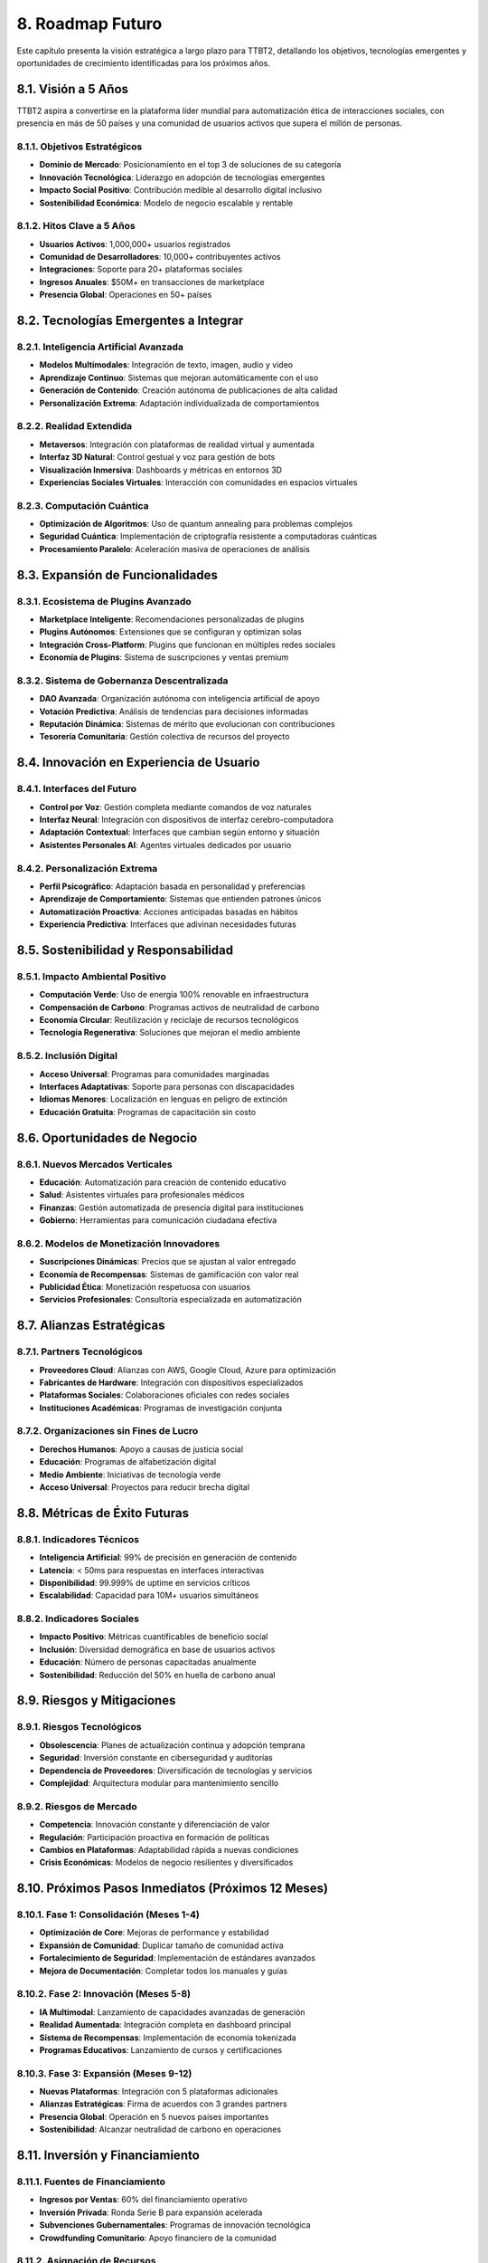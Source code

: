 .. _roadmap_futuro:

8. Roadmap Futuro
*****************

Este capítulo presenta la visión estratégica a largo plazo para TTBT2, detallando los objetivos, tecnologías emergentes y oportunidades de crecimiento identificadas para los próximos años.

8.1. Visión a 5 Años
==================

TTBT2 aspira a convertirse en la plataforma líder mundial para automatización ética de interacciones sociales, con presencia en más de 50 países y una comunidad de usuarios activos que supera el millón de personas.

8.1.1. Objetivos Estratégicos
--------------------------

* **Dominio de Mercado**: Posicionamiento en el top 3 de soluciones de su categoría
* **Innovación Tecnológica**: Liderazgo en adopción de tecnologías emergentes
* **Impacto Social Positivo**: Contribución medible al desarrollo digital inclusivo
* **Sostenibilidad Económica**: Modelo de negocio escalable y rentable

8.1.2. Hitos Clave a 5 Años
------------------------

* **Usuarios Activos**: 1,000,000+ usuarios registrados
* **Comunidad de Desarrolladores**: 10,000+ contribuyentes activos
* **Integraciones**: Soporte para 20+ plataformas sociales
* **Ingresos Anuales**: $50M+ en transacciones de marketplace
* **Presencia Global**: Operaciones en 50+ países

8.2. Tecnologías Emergentes a Integrar
====================================

8.2.1. Inteligencia Artificial Avanzada
------------------------------------

* **Modelos Multimodales**: Integración de texto, imagen, audio y video
* **Aprendizaje Continuo**: Sistemas que mejoran automáticamente con el uso
* **Generación de Contenido**: Creación autónoma de publicaciones de alta calidad
* **Personalización Extrema**: Adaptación individualizada de comportamientos

8.2.2. Realidad Extendida
-----------------------

* **Metaversos**: Integración con plataformas de realidad virtual y aumentada
* **Interfaz 3D Natural**: Control gestual y voz para gestión de bots
* **Visualización Inmersiva**: Dashboards y métricas en entornos 3D
* **Experiencias Sociales Virtuales**: Interacción con comunidades en espacios virtuales

8.2.3. Computación Cuántica
-------------------------

* **Optimización de Algoritmos**: Uso de quantum annealing para problemas complejos
* **Seguridad Cuántica**: Implementación de criptografía resistente a computadoras cuánticas
* **Procesamiento Paralelo**: Aceleración masiva de operaciones de análisis

8.3. Expansión de Funcionalidades
================================

8.3.1. Ecosistema de Plugins Avanzado
-----------------------------------

* **Marketplace Inteligente**: Recomendaciones personalizadas de plugins
* **Plugins Autónomos**: Extensiones que se configuran y optimizan solas
* **Integración Cross-Platform**: Plugins que funcionan en múltiples redes sociales
* **Economía de Plugins**: Sistema de suscripciones y ventas premium

8.3.2. Sistema de Gobernanza Descentralizada
------------------------------------------

* **DAO Avanzada**: Organización autónoma con inteligencia artificial de apoyo
* **Votación Predictiva**: Análisis de tendencias para decisiones informadas
* **Reputación Dinámica**: Sistemas de mérito que evolucionan con contribuciones
* **Tesorería Comunitaria**: Gestión colectiva de recursos del proyecto

8.4. Innovación en Experiencia de Usuario
========================================

8.4.1. Interfaces del Futuro
--------------------------

* **Control por Voz**: Gestión completa mediante comandos de voz naturales
* **Interfaz Neural**: Integración con dispositivos de interfaz cerebro-computadora
* **Adaptación Contextual**: Interfaces que cambian según entorno y situación
* **Asistentes Personales AI**: Agentes virtuales dedicados por usuario

8.4.2. Personalización Extrema
-----------------------------

* **Perfil Psicográfico**: Adaptación basada en personalidad y preferencias
* **Aprendizaje de Comportamiento**: Sistemas que entienden patrones únicos
* **Automatización Proactiva**: Acciones anticipadas basadas en hábitos
* **Experiencia Predictiva**: Interfaces que adivinan necesidades futuras

8.5. Sostenibilidad y Responsabilidad
==================================

8.5.1. Impacto Ambiental Positivo
--------------------------------

* **Computación Verde**: Uso de energía 100% renovable en infraestructura
* **Compensación de Carbono**: Programas activos de neutralidad de carbono
* **Economía Circular**: Reutilización y reciclaje de recursos tecnológicos
* **Tecnología Regenerativa**: Soluciones que mejoran el medio ambiente

8.5.2. Inclusión Digital
---------------------

* **Acceso Universal**: Programas para comunidades marginadas
* **Interfaces Adaptativas**: Soporte para personas con discapacidades
* **Idiomas Menores**: Localización en lenguas en peligro de extinción
* **Educación Gratuita**: Programas de capacitación sin costo

8.6. Oportunidades de Negocio
===========================

8.6.1. Nuevos Mercados Verticales
--------------------------------

* **Educación**: Automatización para creación de contenido educativo
* **Salud**: Asistentes virtuales para profesionales médicos
* **Finanzas**: Gestión automatizada de presencia digital para instituciones
* **Gobierno**: Herramientas para comunicación ciudadana efectiva

8.6.2. Modelos de Monetización Innovadores
----------------------------------------

* **Suscripciones Dinámicas**: Precios que se ajustan al valor entregado
* **Economía de Recompensas**: Sistemas de gamificación con valor real
* **Publicidad Ética**: Monetización respetuosa con usuarios
* **Servicios Profesionales**: Consultoría especializada en automatización

8.7. Alianzas Estratégicas
========================

8.7.1. Partners Tecnológicos
--------------------------

* **Proveedores Cloud**: Alianzas con AWS, Google Cloud, Azure para optimización
* **Fabricantes de Hardware**: Integración con dispositivos especializados
* **Plataformas Sociales**: Colaboraciones oficiales con redes sociales
* **Instituciones Académicas**: Programas de investigación conjunta

8.7.2. Organizaciones sin Fines de Lucro
-------------------------------------

* **Derechos Humanos**: Apoyo a causas de justicia social
* **Educación**: Programas de alfabetización digital
* **Medio Ambiente**: Iniciativas de tecnología verde
* **Acceso Universal**: Proyectos para reducir brecha digital

8.8. Métricas de Éxito Futuras
============================

8.8.1. Indicadores Técnicos
-------------------------

* **Inteligencia Artificial**: 99% de precisión en generación de contenido
* **Latencia**: < 50ms para respuestas en interfaces interactivas
* **Disponibilidad**: 99.999% de uptime en servicios críticos
* **Escalabilidad**: Capacidad para 10M+ usuarios simultáneos

8.8.2. Indicadores Sociales
-------------------------

* **Impacto Positivo**: Métricas cuantificables de beneficio social
* **Inclusión**: Diversidad demográfica en base de usuarios activos
* **Educación**: Número de personas capacitadas anualmente
* **Sostenibilidad**: Reducción del 50% en huella de carbono anual

8.9. Riesgos y Mitigaciones
=========================

8.9.1. Riesgos Tecnológicos
-------------------------

* **Obsolescencia**: Planes de actualización continua y adopción temprana
* **Seguridad**: Inversión constante en ciberseguridad y auditorías
* **Dependencia de Proveedores**: Diversificación de tecnologías y servicios
* **Complejidad**: Arquitectura modular para mantenimiento sencillo

8.9.2. Riesgos de Mercado
-----------------------

* **Competencia**: Innovación constante y diferenciación de valor
* **Regulación**: Participación proactiva en formación de políticas
* **Cambios en Plataformas**: Adaptabilidad rápida a nuevas condiciones
* **Crisis Económicas**: Modelos de negocio resilientes y diversificados

8.10. Próximos Pasos Inmediatos (Próximos 12 Meses)
================================================

8.10.1. Fase 1: Consolidación (Meses 1-4)
---------------------------------------

* **Optimización de Core**: Mejoras de performance y estabilidad
* **Expansión de Comunidad**: Duplicar tamaño de comunidad activa
* **Fortalecimiento de Seguridad**: Implementación de estándares avanzados
* **Mejora de Documentación**: Completar todos los manuales y guías

8.10.2. Fase 2: Innovación (Meses 5-8)
------------------------------------

* **IA Multimodal**: Lanzamiento de capacidades avanzadas de generación
* **Realidad Aumentada**: Integración completa en dashboard principal
* **Sistema de Recompensas**: Implementación de economía tokenizada
* **Programas Educativos**: Lanzamiento de cursos y certificaciones

8.10.3. Fase 3: Expansión (Meses 9-12)
-----------------------------------

* **Nuevas Plataformas**: Integración con 5 plataformas adicionales
* **Alianzas Estratégicas**: Firma de acuerdos con 3 grandes partners
* **Presencia Global**: Operación en 5 nuevos países importantes
* **Sostenibilidad**: Alcanzar neutralidad de carbono en operaciones

8.11. Inversión y Financiamiento
==============================

8.11.1. Fuentes de Financiamiento
--------------------------------

* **Ingresos por Ventas**: 60% del financiamiento operativo
* **Inversión Privada**: Ronda Serie B para expansión acelerada
* **Subvenciones Gubernamentales**: Programas de innovación tecnológica
* **Crowdfunding Comunitario**: Apoyo financiero de la comunidad

8.11.2. Asignación de Recursos
----------------------------

* **Investigación y Desarrollo**: 40% de inversión total
* **Infraestructura y Operaciones**: 30% de inversión total
* **Marketing y Crecimiento**: 20% de inversión total
* **Responsabilidad Social**: 10% de inversión total

8.12. Visión del Futuro
=====================

8.12.1. TTBT2 en el 2030
---------------------

En el año 2030, TTBT2 será recordado como el proyecto que revolucionó la interacción entre humanos y tecnología digital, creando un ecosistema donde la automatización ética empodera a millones de personas para expresarse auténticamente en el mundo digital.

8.12.2. Legado Tecnológico
------------------------

* **Estándares Abiertos**: Contribuciones fundamentales a protocolos de la industria
* **Educación Masiva**: Generación de conocimiento accesible para todos
* **Innovación Continua**: Plataforma viva que evoluciona con las necesidades humanas
* **Comunidad Global**: Red de millones de personas conectadas por valores compartidos

8.13. Conclusión
==============

El roadmap futuro de TTBT2 representa una hoja de ruta ambiciosa pero alcanzable, basada en principios sólidos de innovación, ética y responsabilidad social. Con el apoyo continuo de nuestra comunidad y el compromiso inquebrantable con la excelencia técnica, estamos preparados para liderar la próxima década de evolución en automatización digital.

La combinación de tecnología de vanguardia, enfoque centrado en el ser humano y compromiso con el impacto positivo nos posiciona no solo como líderes en nuestro campo, sino como agentes de cambio que contribuyen a un futuro digital más inclusivo, ético y sostenible para todos.
